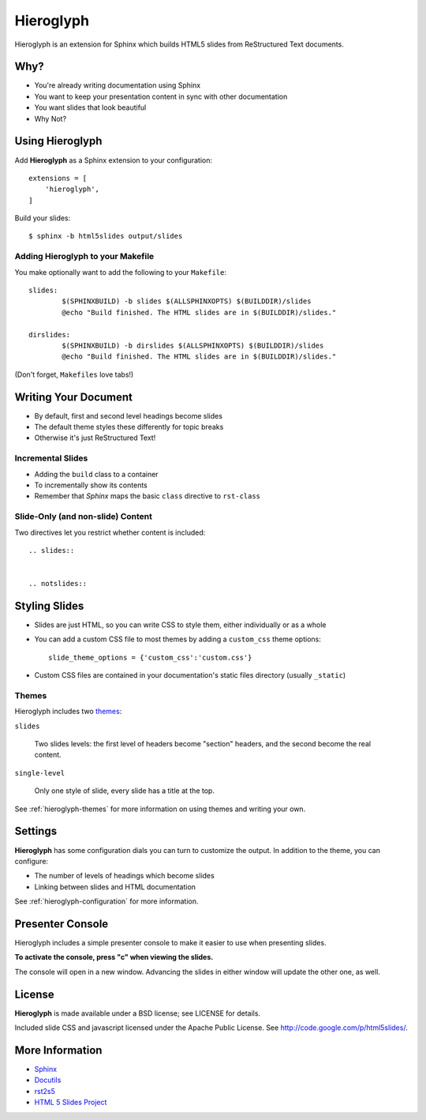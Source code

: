 ============
 Hieroglyph
============

.. slides::

   .. figure:: /_static/hieroglyphs.jpg
      :class: fill

      CC BY-SA http://www.flickr.com/photos/tamburix/2900909093/

Hieroglyph is an extension for Sphinx which builds HTML5 slides from
ReStructured Text documents.

.. notslides::

   This document provides a basic overview of Hieroglyph; dive deeper
   with the following documents:

   .. toctree::
      :maxdepth: 2

      config
      styling
      advanced
      ref-index

Why?
====

- You're already writing documentation using Sphinx
- You want to keep your presentation content in sync with other
  documentation
- You want slides that look beautiful
- Why Not?

Using Hieroglyph
================

Add **Hieroglyph** as a Sphinx extension to your configuration::

  extensions = [
      'hieroglyph',
  ]

Build your slides::

  $ sphinx -b html5slides output/slides

Adding Hieroglyph to your Makefile
----------------------------------

You make optionally want to add the following to your ``Makefile``::

  slides:
          $(SPHINXBUILD) -b slides $(ALLSPHINXOPTS) $(BUILDDIR)/slides
          @echo "Build finished. The HTML slides are in $(BUILDDIR)/slides."

  dirslides:
          $(SPHINXBUILD) -b dirslides $(ALLSPHINXOPTS) $(BUILDDIR)/slides
          @echo "Build finished. The HTML slides are in $(BUILDDIR)/slides."

(Don't forget, ``Makefiles`` love tabs!)

Writing Your Document
=====================

- By default, first and second level headings become slides
- The default theme styles these differently for topic breaks
- Otherwise it's just ReStructured Text!

Incremental Slides
------------------

.. rst-class:: build

- Adding the ``build`` class to a container
- To incrementally show its contents
- Remember that *Sphinx* maps the basic ``class`` directive to ``rst-class``

Slide-Only (and non-slide) Content
----------------------------------

Two directives let you restrict whether content is included::

  .. slides::


  .. notslides::


Styling Slides
==============

- Slides are just HTML, so you can write CSS to style them, either
  individually or as a whole
- You can add a custom CSS file to most themes by adding a
  ``custom_css`` theme options::

    slide_theme_options = {'custom_css':'custom.css'}

- Custom CSS files are contained in your documentation's static files
  directory (usually ``_static``)

Themes
------

Hieroglyph includes two themes_:

``slides``

  Two slides levels: the first level of headers become "section"
  headers, and the second become the real content.

``single-level``

  Only one style of slide, every slide has a title at the top.

See :ref:`hieroglyph-themes` for more information on using themes and
writing your own.

.. _themes: http://sphinx.pocoo.org/theming.html

Settings
========

**Hieroglyph** has some configuration dials you can turn to customize
the output. In addition to the theme, you can configure:

- The number of levels of headings which become slides
- Linking between slides and HTML documentation

See :ref:`hieroglyph-configuration` for more information.

Presenter Console
=================

Hieroglyph includes a simple presenter console to make it easier to
use when presenting slides.

**To activate the console, press "c" when viewing the slides.**

The console will open in a new window. Advancing the slides in either
window will update the other one, as well.

License
=======

**Hieroglyph** is made available under a BSD license; see LICENSE for
details.

Included slide CSS and javascript licensed under the Apache Public
License. See http://code.google.com/p/html5slides/.

More Information
================

* `Sphinx`_
* `Docutils`_
* `rst2s5`_
* `HTML 5 Slides Project`_

.. _Sphinx: http://sphinx.pocoo.org/
.. _docutils: http://docutils.sourceforge.net/
.. _rst2s5: http://docutils.sourceforge.net/docs/user/slide-shows.html
.. _ifconfig: http://sphinx.pocoo.org/ext/ifconfig.html
.. _`HTML 5 Slides Project`: http://code.google.com/p/html5slides/
